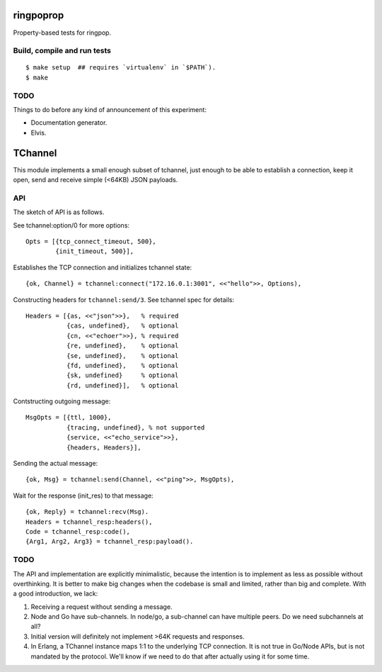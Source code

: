 ringpoprop
==========

Property-based tests for ringpop.

Build, compile and run tests
----------------------------

::

    $ make setup  ## requires `virtualenv` in `$PATH`).
    $ make

TODO
----

Things to do before any kind of announcement of this experiment:

* Documentation generator.
* Elvis.

TChannel
========

This module implements a small enough subset of tchannel, just enough to be
able to establish a connection, keep it open, send and receive simple (<64KB)
JSON payloads.

API
---

The sketch of API is as follows.

See tchannel:option/0 for more options::

  Opts = [{tcp_connect_timeout, 500},
          {init_timeout, 500}],

Establishes the TCP connection and initializes tchannel state::

  {ok, Channel} = tchannel:connect("172.16.0.1:3001", <<"hello">>, Options),

Constructing headers for ``tchannel:send/3``. See tchannel spec for details::

  Headers = [{as, <<"json">>},   % required
             {cas, undefined},   % optional
             {cn, <<"echoer">>}, % required
             {re, undefined},    % optional
             {se, undefined},    % optional
             {fd, undefined},    % optional
             {sk, undefined}     % optional
             {rd, undefined}],   % optional

Contstructing outgoing message::

  MsgOpts = [{ttl, 1000},
             {tracing, undefined}, % not supported
             {service, <<"echo_service">>},
             {headers, Headers}],

Sending the actual message::

  {ok, Msg} = tchannel:send(Channel, <<"ping">>, MsgOpts),

Wait for the response (init_res) to that message::

  {ok, Reply} = tchannel:recv(Msg).
  Headers = tchannel_resp:headers(),
  Code = tchannel_resp:code(),
  {Arg1, Arg2, Arg3} = tchannel_resp:payload().

TODO
----

The API and implementation are explicitly minimalistic, because the intention
is to implement as less as possible without overthinking. It is better to make
big changes when the codebase is small and limited, rather than big and
complete. With a good introduction, we lack:

1. Receiving a request without sending a message.
2. Node and Go have sub-channels. In node/go, a sub-channel can have multiple
   peers. Do we need subchannels at all?
3. Initial version will definitely not implement >64K requests and responses.
4. In Erlang, a TChannel instance maps 1:1 to the underlying TCP connection. It
   is not true in Go/Node APIs, but is not mandated by the protocol. We'll know
   if we need to do that after actually using it for some time.
